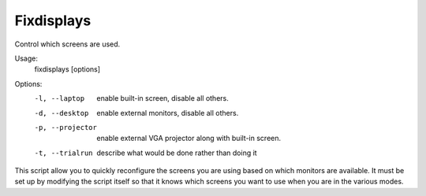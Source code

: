 Fixdisplays
===========

Control which screens are used.

Usage:
    fixdisplays [options]

Options:
    -l, --laptop     enable built-in screen, disable all others.
    -d, --desktop    enable external monitors, disable all others.
    -p, --projector  enable external VGA projector along with built-in screen.
    -t, --trialrun   describe what would be done rather than doing it

This script allow you to quickly reconfigure the screens you are using based on 
which monitors are available.  It must be set up by modifying the script itself 
so that it knows which screens you want to use when you are in the various 
modes.
